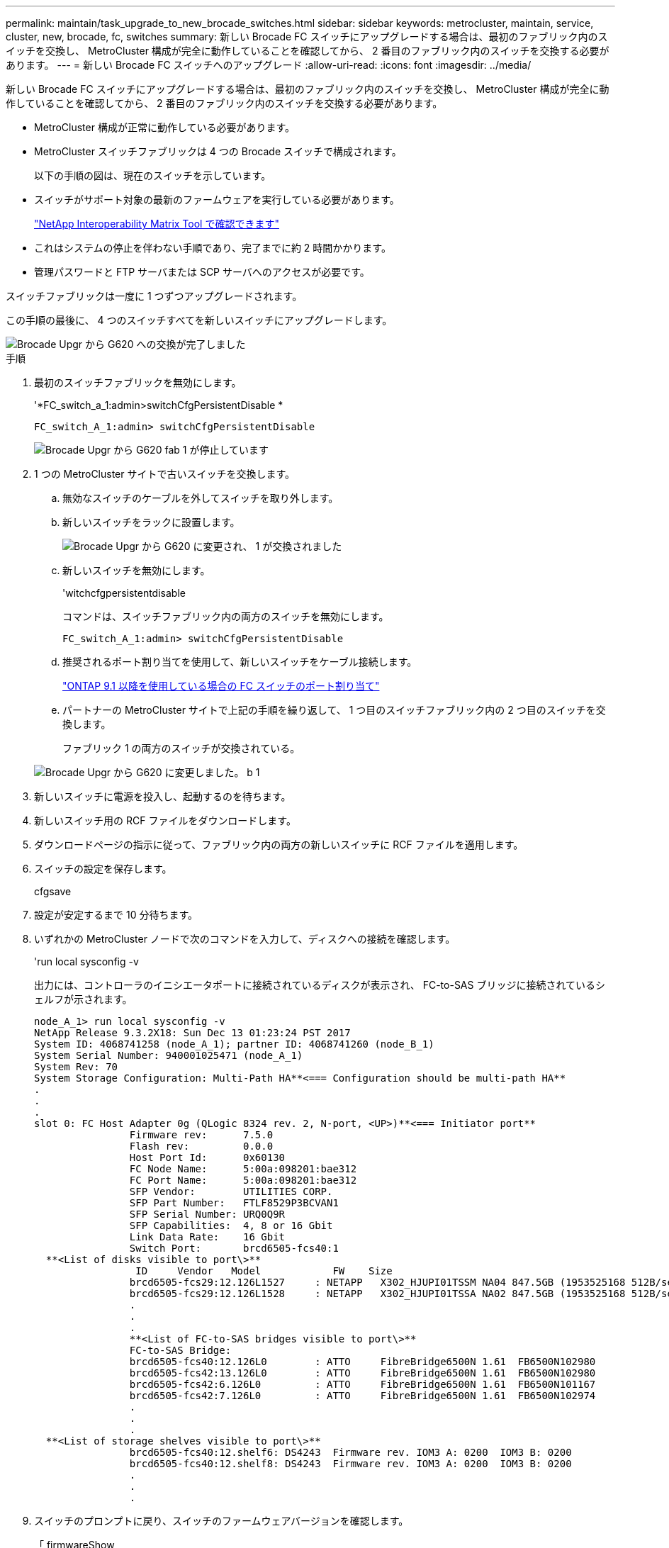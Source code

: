 ---
permalink: maintain/task_upgrade_to_new_brocade_switches.html 
sidebar: sidebar 
keywords: metrocluster, maintain, service, cluster, new, brocade, fc, switches 
summary: 新しい Brocade FC スイッチにアップグレードする場合は、最初のファブリック内のスイッチを交換し、 MetroCluster 構成が完全に動作していることを確認してから、 2 番目のファブリック内のスイッチを交換する必要があります。 
---
= 新しい Brocade FC スイッチへのアップグレード
:allow-uri-read: 
:icons: font
:imagesdir: ../media/


[role="lead"]
新しい Brocade FC スイッチにアップグレードする場合は、最初のファブリック内のスイッチを交換し、 MetroCluster 構成が完全に動作していることを確認してから、 2 番目のファブリック内のスイッチを交換する必要があります。

* MetroCluster 構成が正常に動作している必要があります。
* MetroCluster スイッチファブリックは 4 つの Brocade スイッチで構成されます。
+
以下の手順の図は、現在のスイッチを示しています。

* スイッチがサポート対象の最新のファームウェアを実行している必要があります。
+
https://mysupport.netapp.com/matrix["NetApp Interoperability Matrix Tool で確認できます"^]

* これはシステムの停止を伴わない手順であり、完了までに約 2 時間かかります。
* 管理パスワードと FTP サーバまたは SCP サーバへのアクセスが必要です。


スイッチファブリックは一度に 1 つずつアップグレードされます。

この手順の最後に、 4 つのスイッチすべてを新しいスイッチにアップグレードします。

image::../media/brocade_upgr_to_g620_replacement_completed.gif[Brocade Upgr から G620 への交換が完了しました]

.手順
. 最初のスイッチファブリックを無効にします。
+
'*FC_switch_a_1:admin>switchCfgPersistentDisable *

+
[listing]
----
FC_switch_A_1:admin> switchCfgPersistentDisable
----
+
image::../media/brocade_upgr_to_g620_fab_1_down.gif[Brocade Upgr から G620 fab 1 が停止しています]

. 1 つの MetroCluster サイトで古いスイッチを交換します。
+
.. 無効なスイッチのケーブルを外してスイッチを取り外します。
.. 新しいスイッチをラックに設置します。
+
image::../media/brocade_upgr_to_g620_replaced_a_1.gif[Brocade Upgr から G620 に変更され、 1 が交換されました]

.. 新しいスイッチを無効にします。
+
'witchcfgpersistentdisable

+
コマンドは、スイッチファブリック内の両方のスイッチを無効にします。

+
[listing]
----
FC_switch_A_1:admin> switchCfgPersistentDisable
----
.. 推奨されるポート割り当てを使用して、新しいスイッチをケーブル接続します。
+
link:concept_port_assignments_for_fc_switches_when_using_ontap_9_1_and_later.html["ONTAP 9.1 以降を使用している場合の FC スイッチのポート割り当て"]

.. パートナーの MetroCluster サイトで上記の手順を繰り返して、 1 つ目のスイッチファブリック内の 2 つ目のスイッチを交換します。
+
ファブリック 1 の両方のスイッチが交換されている。

+
image::../media/brocade_upgr_to_g620_replaced_b_1.gif[Brocade Upgr から G620 に変更しました。 b 1]



. 新しいスイッチに電源を投入し、起動するのを待ちます。
. 新しいスイッチ用の RCF ファイルをダウンロードします。
. ダウンロードページの指示に従って、ファブリック内の両方の新しいスイッチに RCF ファイルを適用します。
. スイッチの設定を保存します。
+
cfgsave

. 設定が安定するまで 10 分待ちます。
. いずれかの MetroCluster ノードで次のコマンドを入力して、ディスクへの接続を確認します。
+
'run local sysconfig -v

+
出力には、コントローラのイニシエータポートに接続されているディスクが表示され、 FC-to-SAS ブリッジに接続されているシェルフが示されます。

+
[listing]
----

node_A_1> run local sysconfig -v
NetApp Release 9.3.2X18: Sun Dec 13 01:23:24 PST 2017
System ID: 4068741258 (node_A_1); partner ID: 4068741260 (node_B_1)
System Serial Number: 940001025471 (node_A_1)
System Rev: 70
System Storage Configuration: Multi-Path HA**<=== Configuration should be multi-path HA**
.
.
.
slot 0: FC Host Adapter 0g (QLogic 8324 rev. 2, N-port, <UP>)**<=== Initiator port**
		Firmware rev:      7.5.0
		Flash rev:         0.0.0
		Host Port Id:      0x60130
		FC Node Name:      5:00a:098201:bae312
		FC Port Name:      5:00a:098201:bae312
		SFP Vendor:        UTILITIES CORP.
		SFP Part Number:   FTLF8529P3BCVAN1
		SFP Serial Number: URQ0Q9R
		SFP Capabilities:  4, 8 or 16 Gbit
		Link Data Rate:    16 Gbit
		Switch Port:       brcd6505-fcs40:1
  **<List of disks visible to port\>**
		 ID     Vendor   Model            FW    Size
		brcd6505-fcs29:12.126L1527     : NETAPP   X302_HJUPI01TSSM NA04 847.5GB (1953525168 512B/sect)
		brcd6505-fcs29:12.126L1528     : NETAPP   X302_HJUPI01TSSA NA02 847.5GB (1953525168 512B/sect)
		.
		.
		.
		**<List of FC-to-SAS bridges visible to port\>**
		FC-to-SAS Bridge:
		brcd6505-fcs40:12.126L0        : ATTO     FibreBridge6500N 1.61  FB6500N102980
		brcd6505-fcs42:13.126L0        : ATTO     FibreBridge6500N 1.61  FB6500N102980
		brcd6505-fcs42:6.126L0         : ATTO     FibreBridge6500N 1.61  FB6500N101167
		brcd6505-fcs42:7.126L0         : ATTO     FibreBridge6500N 1.61  FB6500N102974
		.
		.
		.
  **<List of storage shelves visible to port\>**
		brcd6505-fcs40:12.shelf6: DS4243  Firmware rev. IOM3 A: 0200  IOM3 B: 0200
		brcd6505-fcs40:12.shelf8: DS4243  Firmware rev. IOM3 A: 0200  IOM3 B: 0200
		.
		.
		.
----
. スイッチのプロンプトに戻り、スイッチのファームウェアバージョンを確認します。
+
「 firmwareShow

+
スイッチがサポート対象の最新のファームウェアを実行している必要があります。

+
https://mysupport.netapp.com/matrix["NetApp Interoperability Matrix Tool で確認できます"]

. スイッチオーバー処理をシミュレートします。
+
.. いずれかのノードのプロンプトで、 advanced 権限レベルに切り替えます。 + 「 set -privilege advanced 」
+
advanced モードで続けるかどうかを尋ねられたら、「 y 」と入力して応答する必要があります。 advanced モードのプロンプトが表示されます（ * > ）。

.. 「 -simulate 」パラメータを指定して、スイッチオーバー操作を実行します。
+
MetroCluster switchover -simulate

.. admin 権限レベルに戻ります。
+
「特権管理者」



. 2 つ目のスイッチファブリックで、ここまでの手順を繰り返します。


上記の手順を繰り返して実行すると、 4 つのスイッチすべてがアップグレードされ、 MetroCluster 構成は正常に動作します。

image::../media/brocade_upgr_to_g620_replacement_completed.gif[Brocade Upgr から G620 への交換が完了しました]
